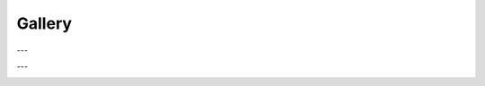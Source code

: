 .. _gallery:

=======
Gallery
=======

.. image:: _static/img/personal/fractal-me.jpg
    :alt: Fractal Me
    :align: center

.. image:: _static/img/personal/recursive-me.jpg
    :alt: Recursive Me
    :align: center

---

.. image:: _static/img/personal/americorps/americorps-01.jpg
    :alt: Americorps #1
    :align: center

.. image:: _static/img/personal/americorps/americorps-02.jpg
    :alt: Americorps #2
    :align: center

.. image:: _static/img/personal/americorps/americorps-03.jpg
    :alt: Americorps #3
    :align: center

.. image:: _static/img/personal/americorps/americorps-04.jpg
    :alt: Americorps #4
    :align: center

.. image:: _static/img/personal/americorps/americorps-05.jpg
    :alt: Americorps #5
    :align: center

---

.. image:: _static/img/personal/cincinnati/cincinnati-00.jpg
    :alt: Cincinnati #1
    :align: center

.. image:: _static/img/personal/cincinnati/cincinnati-01.jpg
    :alt: Cincinnati #2
    :align: center